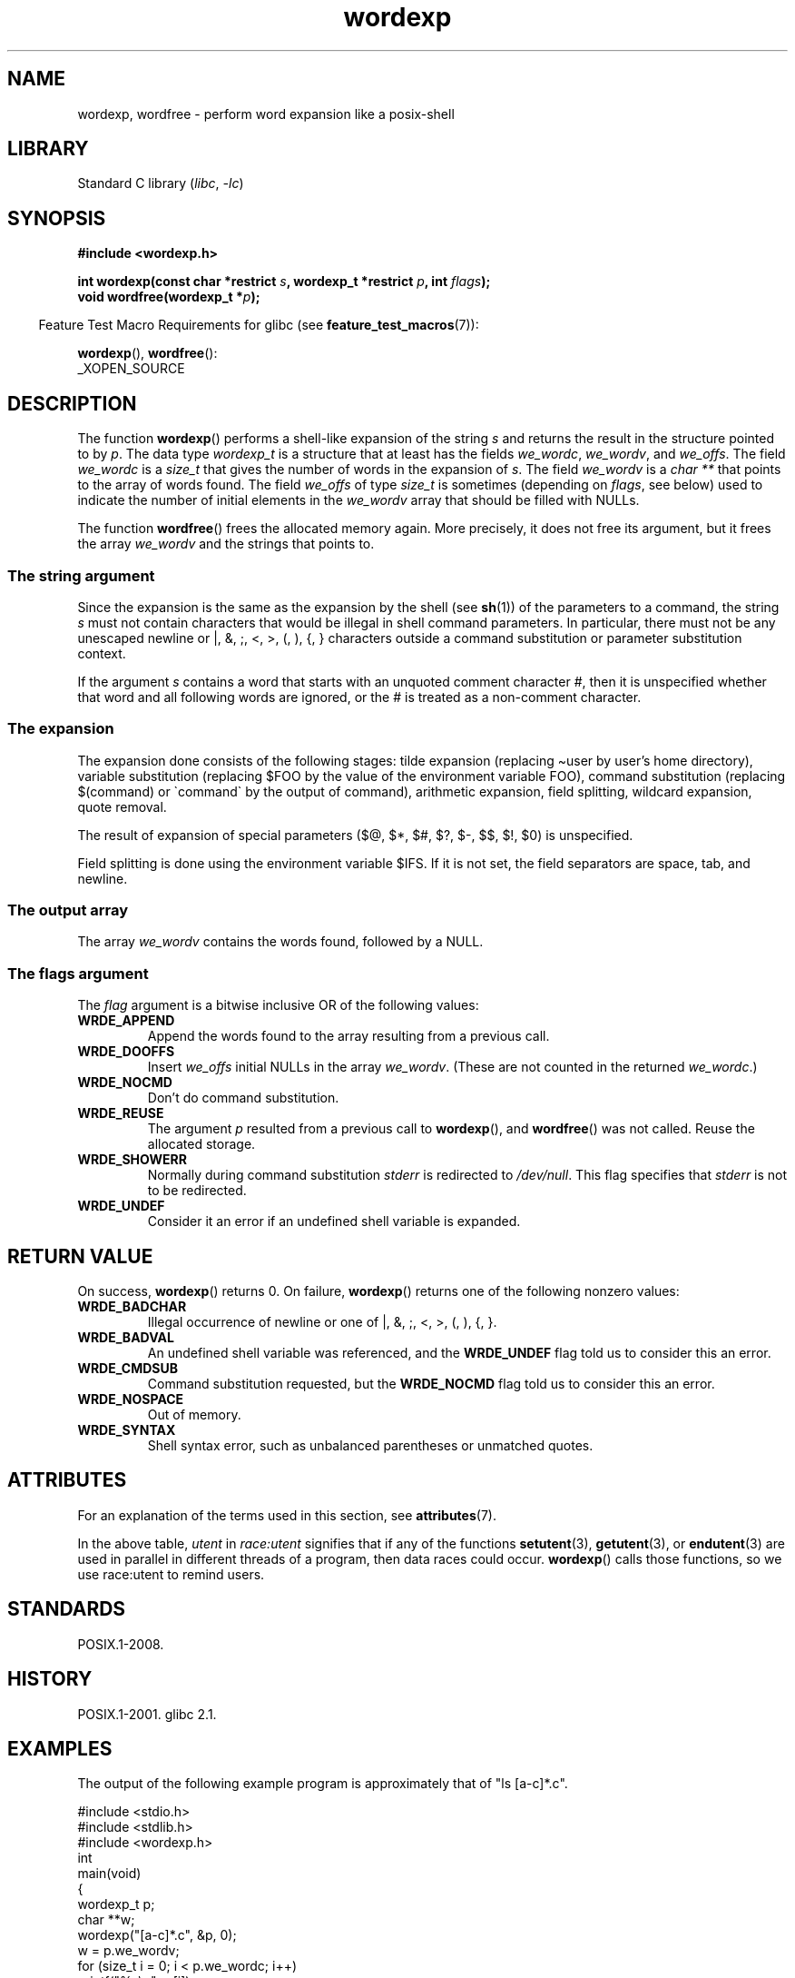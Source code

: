 '\" t
.\" Copyright (c) 2003 Andries Brouwer (aeb@cwi.nl)
.\"
.\" SPDX-License-Identifier: GPL-2.0-or-later
.\"
.TH wordexp 3 (date) "Linux man-pages (unreleased)"
.SH NAME
wordexp, wordfree \- perform word expansion like a posix-shell
.SH LIBRARY
Standard C library
.RI ( libc ", " \-lc )
.SH SYNOPSIS
.nf
.B "#include <wordexp.h>"
.PP
.BI "int wordexp(const char *restrict " s ", wordexp_t *restrict " p \
", int " flags );
.BI "void wordfree(wordexp_t *" p );
.fi
.PP
.RS -4
Feature Test Macro Requirements for glibc (see
.BR feature_test_macros (7)):
.RE
.PP
.BR wordexp (),
.BR wordfree ():
.nf
    _XOPEN_SOURCE
.fi
.SH DESCRIPTION
The function
.BR wordexp ()
performs a shell-like expansion of the string
.I s
and returns the result in the structure pointed to by
.IR p .
The data type
.I wordexp_t
is a structure that at least has the fields
.IR we_wordc ,
.IR we_wordv ,
and
.IR we_offs .
The field
.I we_wordc
is a
.I size_t
that gives the number of words in the expansion of
.IR s .
The field
.I we_wordv
is a
.I "char\ **"
that points to the array of words found.
The field
.I we_offs
of type
.I size_t
is sometimes (depending on
.IR flags ,
see below) used to indicate the number of initial elements in the
.I we_wordv
array that should be filled with NULLs.
.PP
The function
.BR wordfree ()
frees the allocated memory again.
More precisely, it does not free
its argument, but it frees the array
.I we_wordv
and the strings that points to.
.SS The string argument
Since the expansion is the same as the expansion by the shell (see
.BR sh (1))
of the parameters to a command, the string
.I s
must not contain characters that would be illegal in shell command
parameters.
In particular, there must not be any unescaped
newline or |, &, ;, <, >, (, ), {, } characters
outside a command substitution or parameter substitution context.
.PP
If the argument
.I s
contains a word that starts with an unquoted comment character #,
then it is unspecified whether that word and all following words
are ignored, or the # is treated as a non-comment character.
.SS The expansion
The expansion done consists of the following stages:
tilde expansion (replacing \[ti]user by user's home directory),
variable substitution (replacing $FOO by the value of the environment
variable FOO), command substitution (replacing $(command) or \`command\`
by the output of command), arithmetic expansion, field splitting,
wildcard expansion, quote removal.
.PP
The result of expansion of special parameters
($@, $*, $#, $?, $\-, $$, $!, $0) is unspecified.
.PP
Field splitting is done using the environment variable $IFS.
If it is not set, the field separators are space, tab, and newline.
.SS The output array
The array
.I we_wordv
contains the words found, followed by a NULL.
.SS The flags argument
The
.I flag
argument is a bitwise inclusive OR of the following values:
.TP
.B WRDE_APPEND
Append the words found to the array resulting from a previous call.
.TP
.B WRDE_DOOFFS
Insert
.I we_offs
initial NULLs in the array
.IR we_wordv .
(These are not counted in the returned
.IR we_wordc .)
.TP
.B WRDE_NOCMD
Don't do command substitution.
.TP
.B WRDE_REUSE
The argument
.I p
resulted from a previous call to
.BR wordexp (),
and
.BR wordfree ()
was not called.
Reuse the allocated storage.
.TP
.B WRDE_SHOWERR
Normally during command substitution
.I stderr
is redirected to
.IR /dev/null .
This flag specifies that
.I stderr
is not to be redirected.
.TP
.B WRDE_UNDEF
Consider it an error if an undefined shell variable is expanded.
.SH RETURN VALUE
On success,
.BR wordexp ()
returns 0.
On failure,
.BR wordexp ()
returns one of the following nonzero values:
.TP
.B WRDE_BADCHAR
Illegal occurrence of newline or one of |, &, ;, <, >, (, ), {, }.
.TP
.B WRDE_BADVAL
An undefined shell variable was referenced, and the
.B WRDE_UNDEF
flag
told us to consider this an error.
.TP
.B WRDE_CMDSUB
Command substitution requested, but the
.B WRDE_NOCMD
flag told us to consider this an error.
.TP
.B WRDE_NOSPACE
Out of memory.
.TP
.B WRDE_SYNTAX
Shell syntax error, such as unbalanced parentheses or
unmatched quotes.
.SH ATTRIBUTES
For an explanation of the terms used in this section, see
.BR attributes (7).
.TS
allbox;
lb lb lbx
l l l.
Interface	Attribute	Value
T{
.na
.nh
.BR wordexp ()
T}	Thread safety	T{
.na
.nh
MT-Unsafe race:utent const:env
env sig:ALRM timer locale
T}
T{
.na
.nh
.BR wordfree ()
T}	Thread safety	MT-Safe
.TE
.sp 1
In the above table,
.I utent
in
.I race:utent
signifies that if any of the functions
.BR setutent (3),
.BR getutent (3),
or
.BR endutent (3)
are used in parallel in different threads of a program,
then data races could occur.
.BR wordexp ()
calls those functions,
so we use race:utent to remind users.
.SH STANDARDS
POSIX.1-2008.
.SH HISTORY
POSIX.1-2001.
glibc 2.1.
.SH EXAMPLES
The output of the following example program
is approximately that of "ls [a-c]*.c".
.PP
.\" SRC BEGIN (wordexp.c)
.EX
#include <stdio.h>
#include <stdlib.h>
#include <wordexp.h>
\&
int
main(void)
{
    wordexp_t p;
    char **w;
\&
    wordexp("[a\-c]*.c", &p, 0);
    w = p.we_wordv;
    for (size_t i = 0; i < p.we_wordc; i++)
        printf("%s\en", w[i]);
    wordfree(&p);
    exit(EXIT_SUCCESS);
}
.EE
.\" SRC END
.SH SEE ALSO
.BR fnmatch (3),
.BR glob (3)
